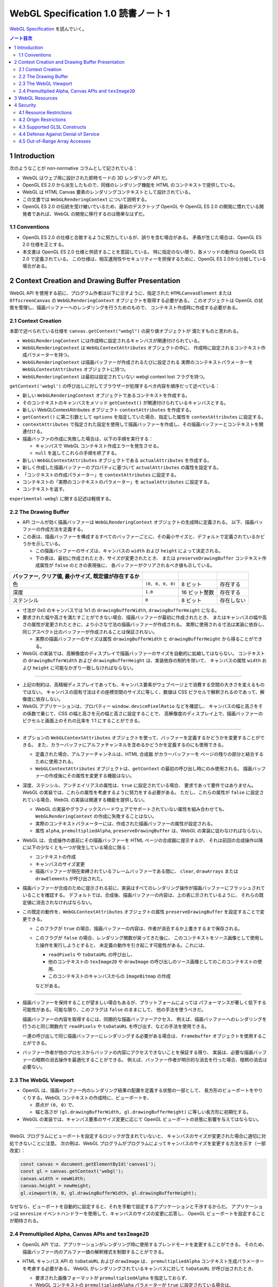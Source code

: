 ======================================================================
WebGL Specification 1.0 読書ノート 1
======================================================================

`WebGL Specification <https://www.khronos.org/registry/webgl/specs/latest/1.0/>`__
を読んでいく。

.. contents:: ノート目次

1 Introduction
======================================================================

次のようなことが non-normative コラムとして記されている：

* WebGL はウェブ用に設計された即時モードの 3D レンダリング API だ。
* OpenGL ES 2.0 から派生したもので、同様のレンダリング機能を HTML のコンテキストで提供している。
* WebGL は HTML Canvas 要素のレンダリングコンテキストとして設計されている。
* この文書では ``WebGLRenderingContext`` について説明する。
* OpenGL ES 2.0 の伝統を受け継いでいるため、最新のデスクトップ OpenGL や
  OpenGL ES 2.0 の開発に慣れている開発者であれば、WebGL の開発に移行するのは簡単なはずだ。

1.1 Conventions
----------------------------------------------------------------------

* OpenGL ES 2.0 の仕様と合致するように努力しているが、誤りを含む場合がある。
  矛盾が生じた場合は、OpenGL ES 2.0 仕様を正とする。
* 本文書は OpenGL ES 2.0 仕様と併読することを意図している。
  特に指定のない限り、各メソッドの動作は OpenGL ES 2.0 で定義されている。
  この仕様は、相互運用性やセキュリティーを担保するために、OpenGL ES 2.0から分岐している場合がある。

2 Context Creation and Drawing Buffer Presentation
======================================================================

WebGL API を使用する前に、プログラム作者は以下に示すように、指定された
``HTMLCanvasElement`` または ``OffscreenCanvas`` の ``WebGLRenderingContext``
オブジェクトを取得する必要がある。
このオブジェクトは OpenGL の状態を管理し、描画バッファーへのレンダリングを行うためのもので、
コンテキスト作成時に作成する必要がある。

2.1 Context Creation
----------------------------------------------------------------------

本節で述べられている仕様を ``canvas.getContext("webgl")`` の戻り値オブジェクトが
満たすものと思われる。

* ``WebGLRenderingContext`` には作成時に設定されるキャンバスが関連付けられている。
* ``WebGLRenderingContext`` は ``WebGLContextAttributes`` オブジェクトの中に、
  作成時に設定されるコンテキスト作成パラメーターを持つ。
* ``WebGLRenderingContext`` は描画バッファーが作成されるたびに設定される
  実際のコンテキストパラメーターを ``WebGLContextAttributes`` オブジェクトに持つ。
* ``WebGLRenderingContext`` は最初は設定されていない webgl context lost フラグを持つ。

``getContext('webgl')`` の呼び出しに対してブラウザーが処理するべき内容を順序だって述べている：

+ 新しい ``WebGLRenderingContext`` オブジェクトであるコンテキストを作成する。
+ そのコンテキストのキャンバスをメソッド ``getContext()`` が関連付けられているキャンバスとする。
+ 新しい WebGLContextAttributes オブジェクト ``contextAttributes`` を作成する。
+ ``getContext()`` に第二引数として ``options`` を指定していた場合、指定した属性を ``contextAttributes`` に設定する。
+ ``contextAttributes`` で指定された設定を使用して描画バッファーを作成し、その描画バッファーとコンテキストを関連付ける。
+ 描画バッファの作成に失敗した場合は、以下の手順を実行する：

  + キャンバスで WebGL コンテキスト作成エラーを発生させる。
  + ``null`` を返してこれらの手順を終了する。

+ 新しい ``WebGLContextAttributes`` オブジェクトである ``actualAttributes`` を作成する。
+ 新しく作成した描画バッファーのプロパティに基づいて ``actualAttributes`` の属性を設定する。
+ 「コンテキストの作成パラメーター」を ``contextAttributes`` に設定する。
+ コンテキストの「実際のコンテキストのパラメーター」を ``actualAttributes`` に設定する。
+ コンテキストを返す。

``experimental-webgl`` に関する記述は軽視する。

2.2 The Drawing Buffer
----------------------------------------------------------------------

* API コールが効く描画バッファーは ``WebGLRenderingContext`` オブジェクトの生成時に定義される。
  以下、描画バッファーの作成方法を定義する。

* この表は、描画バッファーを構成するすべてのバッファーごとに、その最小サイズと、デフォルトで定義されているかどうかを示している。

  * この描画バッファーのサイズは、キャンバスの ``width`` および ``height`` によって決定される。
  * 下の表は、最初に作成されたとき、サイズが変更されたとき、
    または ``preserveDrawingBuffer`` コンテキスト作成属性が ``false`` のときの表現後に、
    各バッファーがクリアされるべき値も示している。

.. csv-table::
   :delim: @
   :header: バッファー, クリア値, 最小サイズ, 既定値が存在するか

   色 @ ``(0, 0, 0, 0)`` @ 8 ビット @ 存在する
   深度 @ ``1.0`` @ 16 ビット整数 @ 存在する
   ステンシル @ ``0`` @ 8 ビット @ 存在しない

* 寸法が 0x0 のキャンバスでは 1x1 の ``drawingBufferWidth``, ``drawingBufferHeight`` になる。
* 要求された幅や高さを満たすことができない場合、描画バッファーが最初に作成されたとき、
  またはキャンバスの幅や高さの属性が変更されたときに、より小さな寸法の描画バッファーが作成される。
  実際に使用される寸法は実装に依存し、同じアスペクト比のバッファーが作成されることは保証されない。

  * 実際の描画バッファーのサイズは属性 ``drawingBufferWidth`` と ``drawingBufferHeight`` から得ることができる。

* WebGL の実装では、高解像度のディスプレイで描画バッファーのサイズを自動的に拡縮してはならない。
  コンテキストの ``drawingBufferWidth`` および ``drawingBufferHeight`` は、実装依存の制約を除いて、
  キャンバスの属性 ``width`` および ``height`` に可能なかぎり一致しなければならない。

----

* 上記の制約は、高精細ディスプレイであっても、キャンバス要素がウェブページ上で消費する空間の大きさを変えるものではない。
  キャンバスの固有寸法はその座標空間のサイズに等しく、数値は CSS ピクセルで解釈されるのであって、解像度に依存しない。
* WebGL アプリケーションは、プロパティー ``window.devicePixelRatio`` などを確認し、
  キャンバスの幅と高さをその係数で乗じて、CSS の幅と高さを元の幅と高さに設定することで、
  高解像度のディスプレイ上で、描画バッファーのピクセルと画面上のそれの比率を 1:1 にすることができる。

----

* オプションの ``WebGLContextAttributes`` オブジェクトを使って、バッファーを定義するかどうかを変更することができる。
  また、カラーバッファにアルファチャンネルを含めるかどうかを定義するのにも使用できる。

  * 定義された場合、アルファーチャンネルは、HTML 合成器 がカラーバッファーを
    ページの残りの部分と結合するために使用される。
  * ``WebGLContextAttributes`` オブジェクトは、``getContext`` の最初の呼び出し時にのみ使用される。
    描画バッファーの作成後にその属性を変更する機能はない。

* 深度、ステンシル、アンチエイリアスの属性は、``true`` に設定されている場合、
  要求であって要件ではありません。WebGL の実装では、これらの属性を考慮するように努力をする必要がある。
  ただし、これらの属性が ``false`` に設定されている場合、WebGL の実装は関連する機能を提供しない。

  * WebGL の実装やグラフィックスハードウェアでサポートされていない属性を組み合わせても、
    ``WebGLRenderingContext`` の作成に失敗することはない。
  * 実際のコンテキストパラメーターには、作成された描画バッファーの属性が設定される。
  * 属性 ``alpha``, ``premultipliedAlpha``, ``preserveDrawingBuffer`` は、WebGL の実装に従わなければならない。

* WebGL は、合成操作の直前にその描画バッファーを HTML ページの合成器に提示するが、
  それは前回の合成操作以降に以下の少なくとも一つが発生している場合に限る：

  * コンテキストの作成
  * キャンバスのサイズ変更
  * 描画バッファーが現在束縛されているフレームバッファーである間に、
    ``clear``, ``drawArrays`` または ``drawElements`` が呼び出された。

* 描画バッファーが合成のために提示される前に、実装はすべてのレンダリング操作が描画バッファーにフラッシュされていることを確認する。
  デフォルトでは、合成後、描画バッファーの内容は、上の表に示されているように、
  それらの既定値に消去されなければならない。

* この既定の動作を、``WebGLContextAttributes`` オブジェクトの属性 ``preserveDrawingBuffer`` を設定することで変更できる。

  * このフラグが ``true`` の場合、描画バッファーの内容は、作者が消去するか上書きするまで保存される。
  * このフラグが ``false`` の場合、レンダリング関数が戻ってきた後に、
    このコンテキストをソース画像として使用した操作を実行しようとすると、
    未定義の動作を引き起こす可能性がある。これには、

    * ``readPixels`` や ``toDataURL`` の呼び出し、
    * 他のコンテキストの ``texImage2D`` や ``drawImage`` の呼び出しのソース画像としてのこのコンテキストの使用、
    * このコンテキストのキャンバスからの ``ImageBitmap`` の作成

    などがある。

----

* 描画バッファーを保持することが望ましい場合もあるが、プラットフォームによっては
  パフォーマンスが著しく低下する可能性がある。可能な限り、このフラグは ``false`` のままにして、
  他の手法を使うべきだ。

  描画バッファーの内容を取得するには、同期的な描画バッファーアクセス、
  例えば、描画バッファーへのレンダリングを行うのと同じ関数内で ``readPixels`` や
  ``toDataURL`` を呼び出す、などの手法を使用できる。

  一連の呼び出しで同じ描画バッファーにレンダリングする必要がある場合は、
  ``Framebuffer`` オブジェクトを使用することができる。

* バッファー作者が他のプロセスからバッファの内容にアクセスできないことを保証する限り、
  実装は、必要な描画バッファーの暗黙の消去操作を最適化することができる。
  例えば、バッファー作者が明示的な消去を行った場合、暗黙の消去は必要ない。

2.3 The WebGL Viewport
----------------------------------------------------------------------

* OpenGL は、描画バッファー内のレンダリング結果の配置を定義する状態の一部として、
  長方形のビューポートをやりくりする。WebGL コンテキストの作成時に、ビューポートを、

  * 原点が ``(0, 0)`` で、
  * 幅と高さが ``(gl.drawingBufferWidth, gl.drawingBufferHeight)`` に等しい長方形に初期化する。

* WebGL の実装では、キャンバス要素のサイズ変更に応じて OpenGL ビューポートの状態に影響を与えてはならない。

----

WebGL プログラムにビューポートを設定するロジックが含まれていないと、
キャンバスのサイズが変更された場合に適切に対処できないことに注意。
次の例は、WebGL プログラムがプログラムによってキャンバスのサイズを変更する方法を示す（一部改変）：

.. code:: javascript

   const canvas = document.getElementById('canvas1');
   const gl = canvas.getContext('webgl');
   canvas.width = newWidth;
   canvas.height = newHeight;
   gl.viewport(0, 0, gl.drawingBufferWidth, gl.drawingBufferHeight);

なぜなら、ビューポートを自動的に設定すると、それを手動で設定するアプリケーションと干渉するからだ。
アプリケーションは ``onresize`` イベントハンドラーを使用して、キャンバスのサイズの変更に応答し、
OpenGL ビューポートを設定することが期待される。

2.4 Premultiplied Alpha, Canvas APIs and ``texImage2D``
----------------------------------------------------------------------

* OpenGL API では、アプリケーションがレンダリング時に使用するブレンドモードを変更することができる。
  そのため、描画バッファー内のアルファー値の解釈様式を制御することができる。

* HTML キャンバス API の ``toDataURL`` および ``drawImage`` は、
  ``premultipliedAlpha`` コンテキスト生成パラメーターを考慮する必要がある。
  WebGL がレンダリングされているキャンバスに対して ``toDataURL`` が呼び出されたとき、

  * 要求された画像フォーマットが ``premultipliedAlpha`` を指定しておらず、
  * WebGL コンテキストの ``premultipliedAlpha`` パラメーターが ``true`` に設定されている場合は、

  ピクセル値を逆乗算、すなわち色チャンネルをアルファーチャンネルで除算する必要がある。
  この操作は非可逆的だ。

* WebGL でレンダリングされたキャンバスを

  * ``CanvasRenderingContext2D`` の ``drawImage`` メソッドに渡す場合、
    ``CanvasRenderingContext2D`` の実装の乗算の必要性に応じて、
    描画操作中にレンダリングされた WebGL 内容を変更する必要がある場合とない場合がある。
  * ``texImage2D`` に渡す場合、
    渡されたキャンバスの ``premultipliedAlpha`` コンテキスト作成パラメーターと、
    送信先の WebGL コンテキストの ``UNPACK_PREMULTIPLY_ALPHA_WEBGL`` ピクセル格納パラメーターの設定に応じて、
    ピクセルデータを事前に乗算された形式に変更したり、
    乗算された形式から変更したりする必要がある。

3 WebGL Resources
======================================================================

The DOM object will stay alive not only as long as the author retains an explicit reference to it, but also as long as it is in use by the underlying graphics library. When the DOM object is destroyed, it marks its resources for deletion. If authors wish to mark an object for deletion prior to the DOM object being destroyed, they may explicitly call the respective delete function. (e.g. deleteTexture)

* OpenGL は、その状態の部分として、いくつかの型のリソースを統制している。
  これらのオブジェクトには整数の名前が付けられ、それにより識別され、さまざまな作成コールによって OpenGL から得る。
  一方、WebGL はこれらのリソースを DOM オブジェクトとして表現する。
  各オブジェクトは、``WebGLObject`` インターフェースから派生している。
  現在サポートされているリソースは次のようなものだ：

  * テクスチャー
  * バッファー（例：VBO）
  * フレームバッファー
  * レンダーバッファー
  * シェーダー
  * プログラム

* インターフェース ``WebGLRenderingContext`` には、型ごとに ``WebGLObject`` のサブクラスを
  作成するためのメソッドが用意されている。基礎にあるグラフィックライブラリーから来るデータは、
  これらのオブジェクトに格納され、完全に管理される。
* DOM オブジェクトは、オーナーが明示的な参照を保持している間だけでなく、
  基礎にあるグラフィックスライブラリーが使用している間じゅう存続する。
* DOM オブジェクトが破壊されると、そのリソースに削除のマークを付ける。
  破壊される前にオブジェクトを削除するようにマークしたい場合、
  オーナーは ``deleteTexture`` などの、それぞれに対応する ``delete`` 関数を明示的に呼び出せる。

4 Security
======================================================================

この節はなぜかセキュリティーという名前だ。

4.1 Resource Restrictions
----------------------------------------------------------------------

* テクスチャーや頂点バッファオブジェクト (VBO) などの WebGL リソースは、
  ユーザーデータの初期値を含まずに作成された場合でも、初期化されたデータを含まねばならない。

  * 初期値なしでリソースを作成するのは、テクスチャーや VBO のための領域を確保するためで、
    その後 ``texSubImage`` や ``bufferSubData`` 呼び出しを使って変更する。
  * これらの呼び出しに初期データが与えられない場合、WebGL の実装ではその内容をゼロで初期化する。
    このためには、要求された VBO のサイズに合わせてゼロの一時バッファーを作成し、
    正しく初期化できなければならない。
  * テクスチャーや VBO にデータをロードする他のすべての形式は、
    ``ArrayBuffer`` または画像などの DOM オブジェクトを含むため、すでに初期化されていなければならない。

* WebGL リソースが ``drawElements`` や ``drawArrays`` などの呼び出しによってシェーダーからアクセスされる場合、
  WebGL の実装はシェーダーが境界外のデータや初期化されていないデータにアクセスさせないものとする。

  * WebGL の実装で実施しなければならない制限事項については後述。

ユーザー側に有利なように仕様が決められていることがうかがえる。

4.2 Origin Restrictions
----------------------------------------------------------------------

情報漏洩を防ぐため、WebGL では次に挙げるものをテクスチャーとしてアップロードすることを禁じる：

* ``WebGLRenderingContext`` の ``canvas`` 要素を含む ``Document`` の出どころと
  同じではない出どころを持つイメージまたはビデオ要素
* ビットマップの ``origin-clean`` フラグが ``false`` に設定されている ``canvas`` 要素
* ビットマップの ``origin-clean`` フラグが ``false`` に設定されている ``ImageBitmap`` オブジェクト

``texImage2D`` メソッドまたは ``texSubImage2D`` メソッドが、
これらの制限に違反する

* ``HTMLImageElement``,
* ``HTMLVideoElement``,
* ``HTMLCanvasElement`` または
* ``ImageBitmap``

を含む正しい引数で呼び出された場合に ``SECURITY_ERR`` 例外を送出するものとする。

----

ここの記述は仕様ではない：

* WebGL ではシェーダーを使用して GPU にアップロードされたテクスチャーの内容を間接的に推測することができることから、
  クロスドメインメディアの使用に 2D キャンバスレンダリングコンテキストなどの他の API よりも強い制限を課すのは当然だ。
* WebGL アプリケーションは、目的のメディアを置いているサーバーの許可を得て、Cross-Origin Resource Sharing (CORS) を使用して、
  他のドメインから来た画像やビデオを利用できる。

  * このようなメディアを使用するには、アプリケーションとサーバーの間でその許可をやりとりする必要がある。
  * CORS を利用して他のドメインから画像やビデオの要素を取得すると、
    これらの要素の発信元は含まれる文書のものに設定される。

----

次の例（個人的に改変）では、別のドメインから送られてくる画像に対して CORS リクエストを発行する方法を示している。
画像は、認証情報 (Cookie) なしでサーバーから得られる：

.. code:: javascript

   const gl = document.querySelector("canvas").getContext("webgl");
   const image = new Image();

   // The onload handler should be set to a function which uploads the HTMLImageElement
   // using texImage2D or texSubImage2D.
   image.onload = ...;
   image.crossOrigin = "anonymous";
   image.src = "http://other-domain.com/image.jpg";

* なお、これらのルールは、WebGL を使用してレンダリングされた ``canvas`` の
  ``origin-clean`` フラグが決して ``false`` に設定されないことを含意することに注意。

* 詳しくは以下を見ろとある：

  * `CORS settings attributes <http://www.whatwg.org/specs/web-apps/current-work/multipage/urls.html#cors-settings-attribute>`__
  * `The img element <http://www.whatwg.org/specs/web-apps/current-work/multipage/embedded-content-1.html#the-img-element>`__
  * `Media elements <http://www.whatwg.org/specs/web-apps/current-work/multipage/the-iframe-element.html#media-elements>`__

4.3 Supported GLSL Constructs
----------------------------------------------------------------------

WebGL 1.0 における GLSL の仕様。基本的には OpenGL ES の GLSL ver 1.0 であり（これは別にノートをとる予定）、
そこからいくつかの機能を削ったものとみなしてよいようだ。

----

WebGL は、The OpenGL ES Shading Language, Version 1.00 に準拠し、
Appendix A のセクション 4 および 5 で義務付けられている最小機能を超えないシェーダーしか受け入れてはならない。
具体的には：

* デスクトップ版 OpenGL など、他のバージョンの GLSL で利用可能な状態変数や関数を参照するシェーダーに対して、ロードを許可しない。
* ``for`` ループは Appendix A の構造的制約に従うものとする。
* ``while`` および ``do``-``while`` ループは、Appendix A ではオプションとなっているため、許可しない。
* Appendix A では、配列のインデックス付けの特定の形式を義務付けている。
  例えば、フラグメントシェーダー内では、インデックス付けは constant-index-expression でしかできない。
  WebGL API は Appendix A で義務付けられているインデクス付与の形式しかサポートしない。

前述の仕様にある予約済み識別子に加えて、
``webgl_`` および ``_webgl_`` で始まる識別子が WebGL のために予約済みだ。
これらの接頭辞で始まる関数、変数、構造体名、構造体フィールドを宣言しているシェーダーのロードを許可してはならない。

WebGL 1.0 では、シェーダーの中で行継続文字 ``\`` を追加サポートする必要がある。

4.4 Defense Against Denial of Service
----------------------------------------------------------------------

本節はすべて non-normative マークが付いている。だいたい次のようなことを述べている：

----

* レンダリングに時間がかかることはたいへん起こりがちだ。
  それは（レンダリング要素のない）スクリプトについても言えるのだが、
  長時間の描画呼び出しはブラウザーだけでなく、ウィンドウシステム全体の操作性を損ねる可能性が高い。
* この問題を防御するのに入力シェーダーの構造に何か制約を加えるということは、一般的にはできない。
* ブラウザーは過度に長い描画時間や、それに付随する操作性の低下を防ぐためにセーフガードを実装する必要がある。
  推奨するセーフガードとは次のようなものだ：

  * 多数の要素を含む描画呼び出しを、より小さなものに分割する。
  * 個々の描画呼び出しにタイミングを合わせ、特定のタイムアウトを超えた場合には、そのページでの追加的描画を禁止する。
  * ユーザーレベル、グラフィックス API レベル、オペレーティングシステムレベルのどれかで利用可能な監視機能を使用して、
    描画呼び出しの継続時間を制限する。
  * ブラウザーのグラフィックレンダリングを、アプリケーションの状態を失うことなく終了および再起動できる別個のシステムプロセスに分離する。

OS やグラフィックス API 層の基盤は時間の経過とともに改善されることが期待されるため、
これらの保護機能の正確な性質は規定しない。

4.5 Out-of-Range Array Accesses
----------------------------------------------------------------------

シェーダーは、アプリケーション自身のデータの外側にある配列要素を読み書きすることはできない。
これは、配列型の変数や、配列添字構文を使ってアクセスされる ``vec3`` や ``mat4``
などのベクトル型や行列型を含む。コンパイル中にこのようなアクセスが検出された場合、
エラーが発生し、シェーダーのコンパイルができなくなる。
そうでなければ、実行時において、範囲外の読み取りは以下のいずれかの値を返さなければならないものとする：

* プログラムがアクセス可能な記憶域内の任意の場所から得られる値。
* 値ゼロ、または読み取りベクトルに対しては ``(0, 0, 0, x)`` の形のベクトル。
  ここで ``x`` はそのベクトル成分の型で表現される有効な値であり、以下のいずれかだ：

  * 成分が整数の場合は 0, 1, あるいは表現可能な最大の正の整数値
  * 浮動小数点成分の場合は 0.0 または 1.0

範囲外の書き込みは、破棄されるか、プログラムがアクセス可能な記憶域内の不特定の値を変更する。
